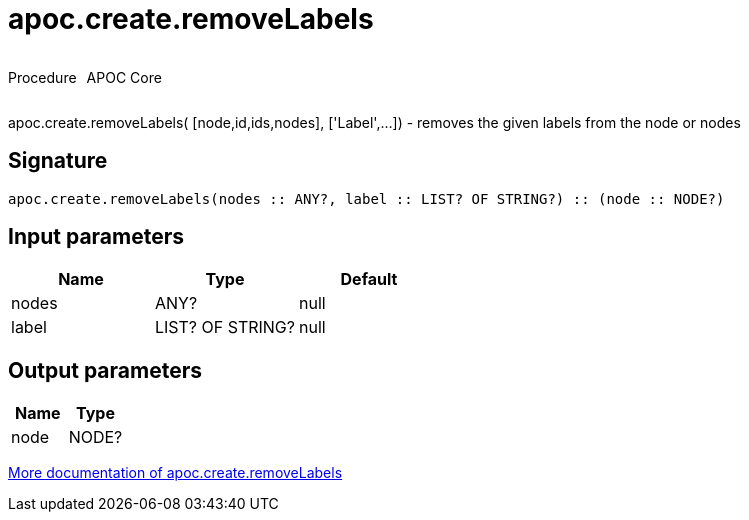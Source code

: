 ////
This file is generated by DocsTest, so don't change it!
////

= apoc.create.removeLabels
:description: This section contains reference documentation for the apoc.create.removeLabels procedure.



++++
<div style='display:flex'>
<div class='paragraph type procedure'><p>Procedure</p></div>
<div class='paragraph release core' style='margin-left:10px;'><p>APOC Core</p></div>
</div>
++++

apoc.create.removeLabels( [node,id,ids,nodes], ['Label',...]) - removes the given labels from the node or nodes

== Signature

[source]
----
apoc.create.removeLabels(nodes :: ANY?, label :: LIST? OF STRING?) :: (node :: NODE?)
----

== Input parameters
[.procedures, opts=header]
|===
| Name | Type | Default 
|nodes|ANY?|null
|label|LIST? OF STRING?|null
|===

== Output parameters
[.procedures, opts=header]
|===
| Name | Type 
|node|NODE?
|===

xref::graph-updates/data-creation.adoc[More documentation of apoc.create.removeLabels,role=more information]

